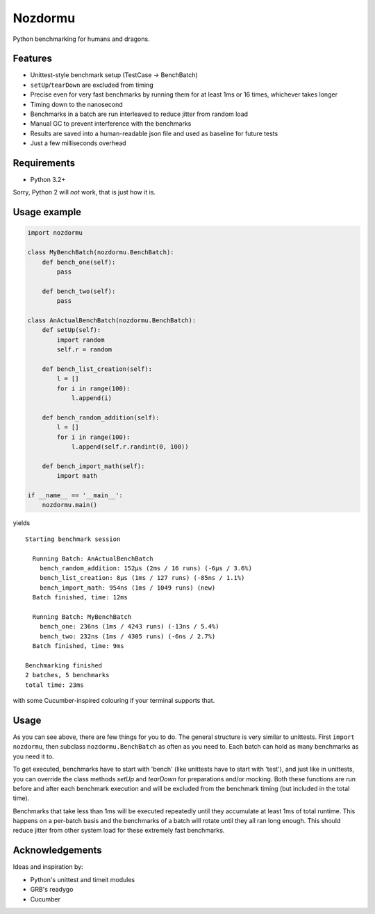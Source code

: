 Nozdormu
========

Python benchmarking for humans and dragons.

Features
--------

- Unittest-style benchmark setup (TestCase -> BenchBatch)
- ``setUp``/``tearDown`` are excluded from timing
- Precise even for very fast benchmarks by running them for at least 1ms
  or 16 times, whichever takes longer
- Timing down to the nanosecond
- Benchmarks in a batch are run interleaved to reduce jitter from random load
- Manual GC to prevent interference with the benchmarks
- Results are saved into a human-readable json file and used as baseline for
  future tests
- Just a few milliseconds overhead

Requirements
------------

- Python 3.2+

Sorry, Python 2 will *not* work, that is just how it is.

Usage example
-------------

.. code-block:: python

    import nozdormu

    class MyBenchBatch(nozdormu.BenchBatch):
        def bench_one(self):
            pass

        def bench_two(self):
            pass

    class AnActualBenchBatch(nozdormu.BenchBatch):
        def setUp(self):
            import random
            self.r = random

        def bench_list_creation(self):
            l = []
            for i in range(100):
                l.append(i)

        def bench_random_addition(self):
            l = []
            for i in range(100):
                l.append(self.r.randint(0, 100))

        def bench_import_math(self):
            import math

    if __name__ == '__main__':
        nozdormu.main()

yields

::

    Starting benchmark session

      Running Batch: AnActualBenchBatch
        bench_random_addition: 152μs (2ms / 16 runs) (-6μs / 3.6%)
        bench_list_creation: 8μs (1ms / 127 runs) (-85ns / 1.1%)
        bench_import_math: 954ns (1ms / 1049 runs) (new)
      Batch finished, time: 12ms

      Running Batch: MyBenchBatch
        bench_one: 236ns (1ms / 4243 runs) (-13ns / 5.4%)
        bench_two: 232ns (1ms / 4305 runs) (-6ns / 2.7%)
      Batch finished, time: 9ms

    Benchmarking finished
    2 batches, 5 benchmarks
    total time: 23ms

with some Cucumber-inspired colouring if your terminal supports that.

Usage
-----

As you can see above, there are few things for you to do. The general structure
is very similar to unittests. First ``import nozdormu``, then subclass
``nozdormu.BenchBatch`` as often as you need to. Each batch can hold as many
benchmarks as you need it to.

To get executed, benchmarks have to start with 'bench' (like unittests have to
start with 'test'), and just like in unittests, you can override the class
methods `setUp` and `tearDown` for preparations and/or mocking. Both these
functions are run before and after each benchmark execution and will be
excluded from the benchmark timing (but included in the total time).

Benchmarks that take less than 1ms will be executed repeatedly until they
accumulate at least 1ms of total runtime. This happens on a per-batch basis
and the benchmarks of a batch will rotate until they all ran long enough. This
should reduce jitter from other system load for these extremely fast
benchmarks.

Acknowledgements
----------------

Ideas and inspiration by:

- Python's unittest and timeit modules
- GRB's readygo
- Cucumber

